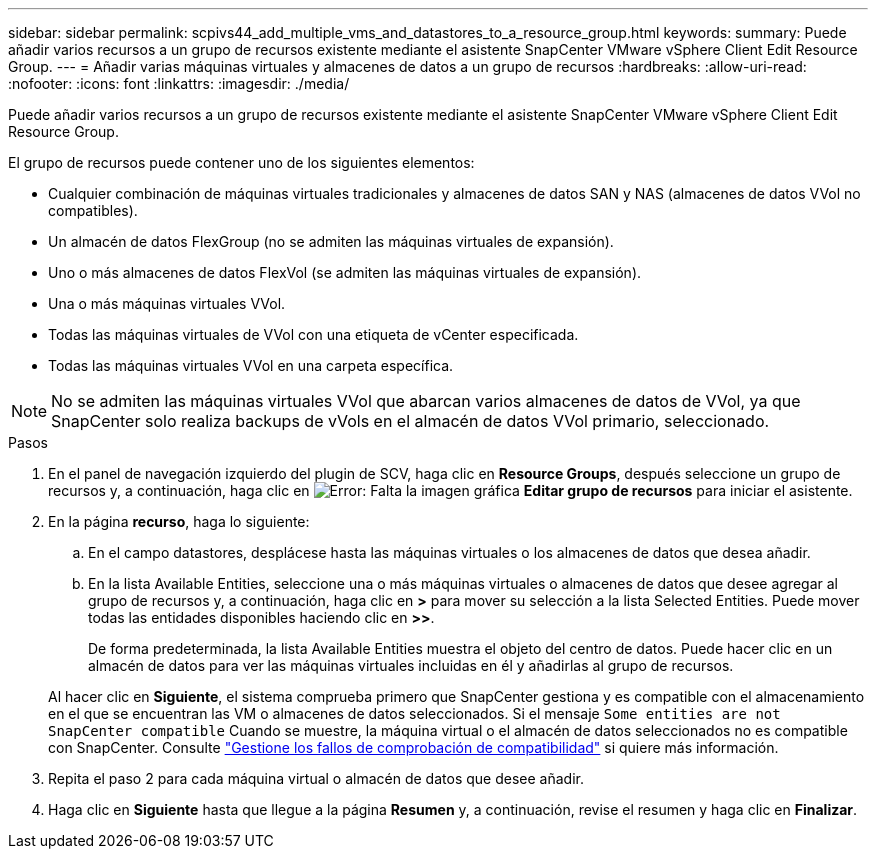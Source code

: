 ---
sidebar: sidebar 
permalink: scpivs44_add_multiple_vms_and_datastores_to_a_resource_group.html 
keywords:  
summary: Puede añadir varios recursos a un grupo de recursos existente mediante el asistente SnapCenter VMware vSphere Client Edit Resource Group. 
---
= Añadir varias máquinas virtuales y almacenes de datos a un grupo de recursos
:hardbreaks:
:allow-uri-read: 
:nofooter: 
:icons: font
:linkattrs: 
:imagesdir: ./media/


[role="lead"]
Puede añadir varios recursos a un grupo de recursos existente mediante el asistente SnapCenter VMware vSphere Client Edit Resource Group.

El grupo de recursos puede contener uno de los siguientes elementos:

* Cualquier combinación de máquinas virtuales tradicionales y almacenes de datos SAN y NAS (almacenes de datos VVol no compatibles).
* Un almacén de datos FlexGroup (no se admiten las máquinas virtuales de expansión).
* Uno o más almacenes de datos FlexVol (se admiten las máquinas virtuales de expansión).
* Una o más máquinas virtuales VVol.
* Todas las máquinas virtuales de VVol con una etiqueta de vCenter especificada.
* Todas las máquinas virtuales VVol en una carpeta específica.



NOTE: No se admiten las máquinas virtuales VVol que abarcan varios almacenes de datos de VVol, ya que SnapCenter solo realiza backups de vVols en el almacén de datos VVol primario, seleccionado.

.Pasos
. En el panel de navegación izquierdo del plugin de SCV, haga clic en *Resource Groups*, después seleccione un grupo de recursos y, a continuación, haga clic en image:scpivs44_image39.png["Error: Falta la imagen gráfica"] *Editar grupo de recursos* para iniciar el asistente.
. En la página *recurso*, haga lo siguiente:
+
.. En el campo datastores, desplácese hasta las máquinas virtuales o los almacenes de datos que desea añadir.
.. En la lista Available Entities, seleccione una o más máquinas virtuales o almacenes de datos que desee agregar al grupo de recursos y, a continuación, haga clic en *>* para mover su selección a la lista Selected Entities. Puede mover todas las entidades disponibles haciendo clic en *>>*.
+
De forma predeterminada, la lista Available Entities muestra el objeto del centro de datos. Puede hacer clic en un almacén de datos para ver las máquinas virtuales incluidas en él y añadirlas al grupo de recursos.

+
Al hacer clic en *Siguiente*, el sistema comprueba primero que SnapCenter gestiona y es compatible con el almacenamiento en el que se encuentran las VM o almacenes de datos seleccionados. Si el mensaje `Some entities are not SnapCenter compatible` Cuando se muestre, la máquina virtual o el almacén de datos seleccionados no es compatible con SnapCenter. Consulte link:scpivs44_create_resource_groups_for_vms_and_datastores.html#manage-compatibility-check-failures["Gestione los fallos de comprobación de compatibilidad"] si quiere más información.



. Repita el paso 2 para cada máquina virtual o almacén de datos que desee añadir.
. Haga clic en *Siguiente* hasta que llegue a la página *Resumen* y, a continuación, revise el resumen y haga clic en *Finalizar*.

